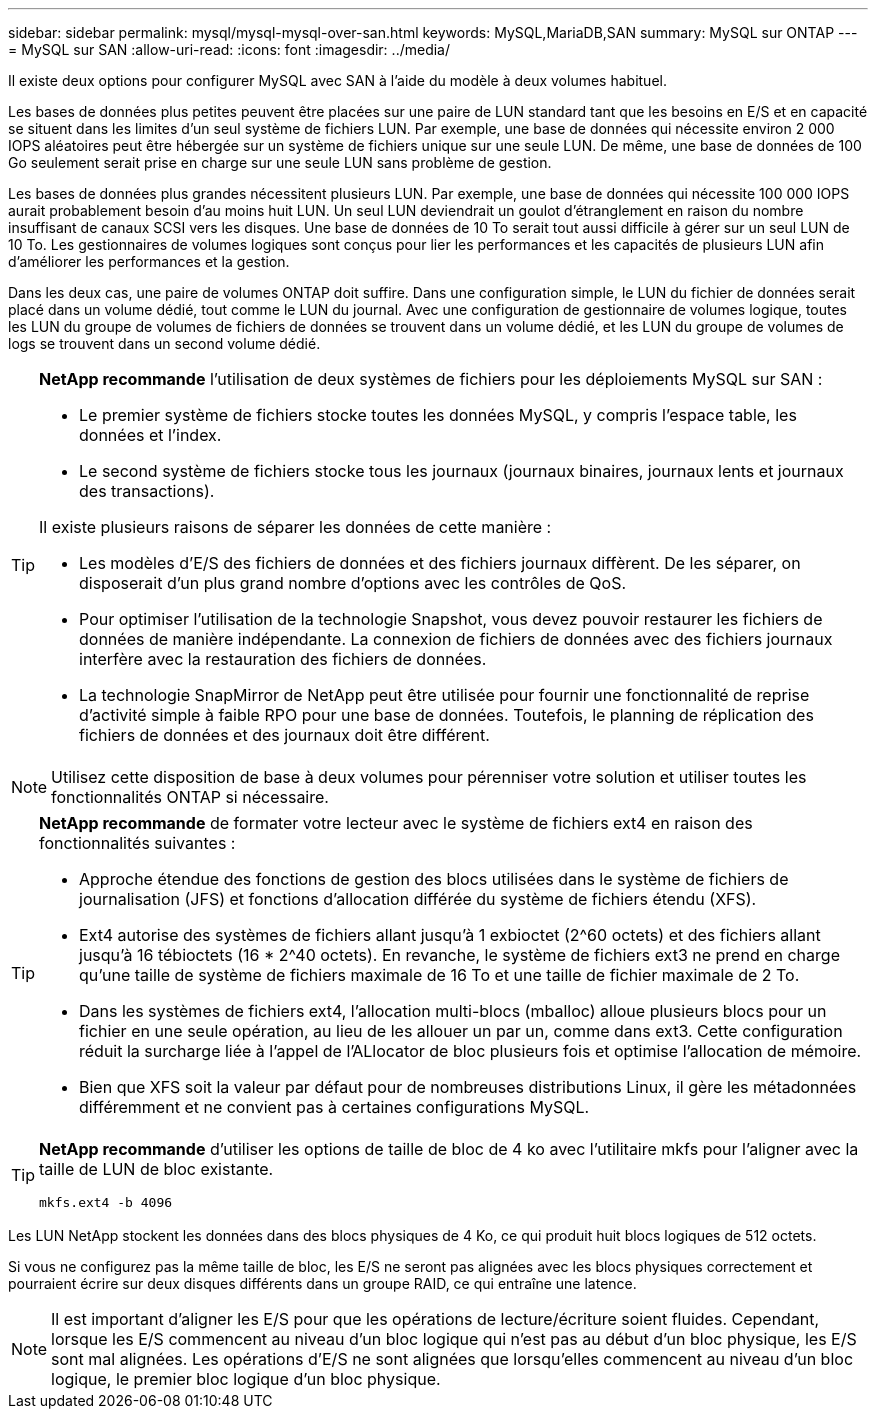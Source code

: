 ---
sidebar: sidebar 
permalink: mysql/mysql-mysql-over-san.html 
keywords: MySQL,MariaDB,SAN 
summary: MySQL sur ONTAP 
---
= MySQL sur SAN
:allow-uri-read: 
:icons: font
:imagesdir: ../media/


[role="lead"]
Il existe deux options pour configurer MySQL avec SAN à l'aide du modèle à deux volumes habituel.

Les bases de données plus petites peuvent être placées sur une paire de LUN standard tant que les besoins en E/S et en capacité se situent dans les limites d'un seul système de fichiers LUN. Par exemple, une base de données qui nécessite environ 2 000 IOPS aléatoires peut être hébergée sur un système de fichiers unique sur une seule LUN. De même, une base de données de 100 Go seulement serait prise en charge sur une seule LUN sans problème de gestion.

Les bases de données plus grandes nécessitent plusieurs LUN. Par exemple, une base de données qui nécessite 100 000 IOPS aurait probablement besoin d'au moins huit LUN. Un seul LUN deviendrait un goulot d'étranglement en raison du nombre insuffisant de canaux SCSI vers les disques. Une base de données de 10 To serait tout aussi difficile à gérer sur un seul LUN de 10 To. Les gestionnaires de volumes logiques sont conçus pour lier les performances et les capacités de plusieurs LUN afin d'améliorer les performances et la gestion.

Dans les deux cas, une paire de volumes ONTAP doit suffire. Dans une configuration simple, le LUN du fichier de données serait placé dans un volume dédié, tout comme le LUN du journal. Avec une configuration de gestionnaire de volumes logique, toutes les LUN du groupe de volumes de fichiers de données se trouvent dans un volume dédié, et les LUN du groupe de volumes de logs se trouvent dans un second volume dédié.

[TIP]
====
*NetApp recommande* l'utilisation de deux systèmes de fichiers pour les déploiements MySQL sur SAN :

* Le premier système de fichiers stocke toutes les données MySQL, y compris l'espace table, les données et l'index.
* Le second système de fichiers stocke tous les journaux (journaux binaires, journaux lents et journaux des transactions).


Il existe plusieurs raisons de séparer les données de cette manière :

* Les modèles d'E/S des fichiers de données et des fichiers journaux diffèrent. De les séparer, on disposerait d'un plus grand nombre d'options avec les contrôles de QoS.
* Pour optimiser l'utilisation de la technologie Snapshot, vous devez pouvoir restaurer les fichiers de données de manière indépendante. La connexion de fichiers de données avec des fichiers journaux interfère avec la restauration des fichiers de données.
* La technologie SnapMirror de NetApp peut être utilisée pour fournir une fonctionnalité de reprise d'activité simple à faible RPO pour une base de données. Toutefois, le planning de réplication des fichiers de données et des journaux doit être différent.


====

NOTE: Utilisez cette disposition de base à deux volumes pour pérenniser votre solution et utiliser toutes les fonctionnalités ONTAP si nécessaire.

[TIP]
====
*NetApp recommande* de formater votre lecteur avec le système de fichiers ext4 en raison des fonctionnalités suivantes :

* Approche étendue des fonctions de gestion des blocs utilisées dans le système de fichiers de journalisation (JFS) et fonctions d'allocation différée du système de fichiers étendu (XFS).
* Ext4 autorise des systèmes de fichiers allant jusqu'à 1 exbioctet (2^60 octets) et des fichiers allant jusqu'à 16 tébioctets (16 * 2^40 octets). En revanche, le système de fichiers ext3 ne prend en charge qu'une taille de système de fichiers maximale de 16 To et une taille de fichier maximale de 2 To.
* Dans les systèmes de fichiers ext4, l'allocation multi-blocs (mballoc) alloue plusieurs blocs pour un fichier en une seule opération, au lieu de les allouer un par un, comme dans ext3. Cette configuration réduit la surcharge liée à l'appel de l'ALlocator de bloc plusieurs fois et optimise l'allocation de mémoire.
* Bien que XFS soit la valeur par défaut pour de nombreuses distributions Linux, il gère les métadonnées différemment et ne convient pas à certaines configurations MySQL.


====
[TIP]
====
*NetApp recommande* d'utiliser les options de taille de bloc de 4 ko avec l'utilitaire mkfs pour l'aligner avec la taille de LUN de bloc existante.

`mkfs.ext4 -b 4096`

====
Les LUN NetApp stockent les données dans des blocs physiques de 4 Ko, ce qui produit huit blocs logiques de 512 octets.

Si vous ne configurez pas la même taille de bloc, les E/S ne seront pas alignées avec les blocs physiques correctement et pourraient écrire sur deux disques différents dans un groupe RAID, ce qui entraîne une latence.


NOTE: Il est important d'aligner les E/S pour que les opérations de lecture/écriture soient fluides. Cependant, lorsque les E/S commencent au niveau d'un bloc logique qui n'est pas au début d'un bloc physique, les E/S sont mal alignées. Les opérations d'E/S ne sont alignées que lorsqu'elles commencent au niveau d'un bloc logique, le premier bloc logique d'un bloc physique.
